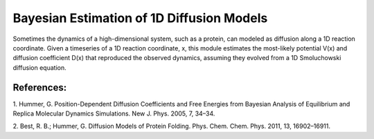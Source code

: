 Bayesian Estimation of 1D Diffusion Models
==========================================

Sometimes the dynamics of a high-dimensional system, such as a protein, can
modeled as diffusion along a 1D reaction coordinate. Given a timeseries of a 1D
reaction coordinate, x, this module estimates the most-likely potential V(x)
and diffusion coefficient D(x) that reproduced the observed dynamics, assuming
they evolved from a 1D Smoluchowski diffusion equation.

References:
-----------
1. Hummer, G. Position-Dependent Diffusion Coefficients and Free Energies from
Bayesian Analysis of Equilibrium and Replica Molecular Dynamics Simulations.
New J. Phys. 2005, 7, 34–34. 

2. Best, R. B.; Hummer, G. Diffusion Models of Protein Folding. Phys. Chem.
Chem. Phys. 2011, 13, 16902–16911.

